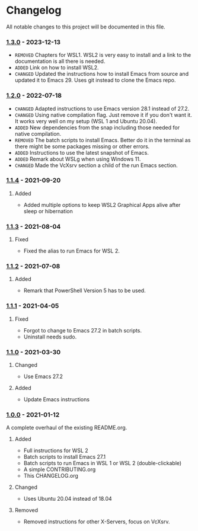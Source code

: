 #+STARTUP: showall

* Changelog

All notable changes to this project will be documented in this file.

*** [[https://github.com/hubisan/emacs-wsl/compare/v1.2.0...v1.3.0][1.3.0]] - 2023-12-13

- =REMOVED= Chapters for WSL1. WSL2 is very easy to install and a link to the documentation is all there is needed.
- =ADDED= Link on how to install WSL2.
- =CHANGED= Updated the instructions how to install Emacs from source and updated it to Emacs 29. Uses git instead to clone the Emacs repo.

*** [[https://github.com/hubisan/emacs-wsl/compare/v1.1.4...v1.2.0][1.2.0]] - 2022-07-18

- =CHANGED= Adapted instructions to use Emacs version 28.1 instead of 27.2.
- =CHANGED= Using native compilation flag. Just remove it if you don't want it.
  It works very well on my setup (WSL 1 and Ubuntu 20.04).
- =ADDED= New dependencies from the snap including those needed for native
  compilation.
- =REMOVED= The batch scripts to install Emacs. Better do it in the terminal
  as there might be some packages missing or other errors.
- =ADDED= Instructions to use the latest snapshot of Emacs.
- =ADDED= Remark about WSLg when using Windows 11.
- =CHANGED= Made the VcXsrv section a child of the run Emacs section.

*** [[https://github.com/hubisan/emacs-wsl/compare/v1.1.3...v1.1.4][1.1.4]] - 2021-09-20

**** Added
- Added multiple options to keep WSL2 Graphical Apps alive after sleep or hibernation

*** [[https://github.com/hubisan/emacs-wsl/compare/v1.1.2...v1.1.3][1.1.3]] - 2021-08-04

**** Fixed
- Fixed the alias to run Emacs for WSL 2.

*** [[https://github.com/hubisan/emacs-wsl/compare/v1.1.1...v1.1.2][1.1.2]] - 2021-07-08

**** Added
- Remark that PowerShell Version 5 has to be used.

*** [[https://github.com/hubisan/emacs-wsl/compare/v1.1.0...v1.1.1][1.1.1]] - 2021-04-05

**** Fixed
- Forgot to change to Emacs 27.2 in batch scripts.
- Uninstall needs sudo.

*** [[https://github.com/hubisan/emacs-wsl/compare/v1.0.0...v1.1.0][1.1.0]] - 2021-03-30

**** Changed
- Use Emacs 27.2

**** Added
- Update Emacs instructions

*** [[https://github.com/hubisan/emacs-wsl/releases/tag/v1.0.0][1.0.0]] - 2021-01-12

A complete overhaul of the existing README.org.

**** Added
- Full instructions for WSL 2
- Batch scripts to install Emacs 27.1
- Batch scripts to run Emacs in WSL 1 or WSL 2 (double-clickable)
- A simple CONTRIBUTING.org
- This CHANGELOG.org

**** Changed
- Uses Ubuntu 20.04 instead of 18.04

**** Removed
- Removed instructions for other X-Servers, focus on VcXsrv.
